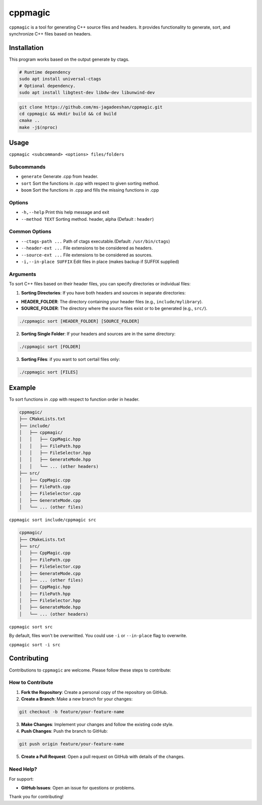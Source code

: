 ========
cppmagic
========

``cppmagic`` is a tool for generating C++ source files and headers. It provides functionality to generate, sort, and synchronize C++ files based on headers.

Installation
============

This program works based on the output generate by ctags.

.. code-block:: bash

   # Runtime dependency
   sudo apt install universal-ctags
   # Optional dependency.
   sudo apt install libgtest-dev libdw-dev libunwind-dev

.. code-block:: bash

   git clone https://github.com/ms-jagadeeshan/cppmagic.git
   cd cppmagic && mkdir build && cd build
   cmake ..
   make -j$(nproc)

Usage
=====

``cppmagic <subcommand> <options> files/folders``

Subcommands
-----------

- ``generate`` Generate .cpp from header.
- ``sort``     Sort the functions in .cpp with respect to given sorting method.
- ``boom``     Sort the functions in .cpp and fills the missing functions in .cpp

Options
-------
- ``-h,--help``        Print this help message and exit
- ``--method TEXT``    Sorting method. header, alpha (Default : ``header``)


Common Options
--------------
- ``--ctags-path ...``       Path of ctags executable.(Default: ``/usr/bin/ctags``)
- ``--header-ext ...``       File extensions to be considered as headers.
- ``--source-ext ...``       File extensions to be considered as sources.
- ``-i,--in-place SUFFIX``   Edit files in place (makes backup if SUFFIX supplied)

Arguments
---------

To sort C++ files based on their header files, you can specify directories or individual files:

1. **Sorting Directories**: If you have both headers and sources in separate directories:

- **HEADER_FOLDER**: The directory containing your header files (e.g., ``include/mylibrary``).
- **SOURCE_FOLDER**: The directory where the source files exist or to be generated (e.g., ``src/``).

.. code-block:: bash
   
   ./cppmagic sort [HEADER_FOLDER] [SOURCE_FOLDER]
   

2. **Sorting Single Folder**: If your headers and sources are in the same directory:

.. code-block:: bash

   ./cppmagic sort [FOLDER]

3. **Sorting Files**: if you want to sort certail files only:

.. code-block:: bash

   ./cppmagic sort [FILES]


Example
=======

To sort functions in .cpp with respect to function order in header.

.. code-block:: txt

   cppmagic/
   ├── CMakeLists.txt
   ├── include/
   │   ├── cppmagic/
   │   │   ├── CppMagic.hpp
   │   │   ├── FilePath.hpp
   │   │   ├── FileSelector.hpp
   │   │   ├── GenerateMode.hpp
   │   │   └── ... (other headers)
   ├── src/
   │   ├── CppMagic.cpp
   │   ├── FilePath.cpp
   │   ├── FileSelector.cpp
   │   ├── GenerateMode.cpp
   │   └── ... (other files)

``cppmagic sort include/cppmagic src``

.. code-block:: txt

   cppmagic/
   ├── CMakeLists.txt
   ├── src/
   │   ├── CppMagic.cpp
   │   ├── FilePath.cpp
   │   ├── FileSelector.cpp
   │   ├── GenerateMode.cpp
   │   ├── ... (other files)
   │   ├── CppMagic.hpp       
   │   ├── FilePath.hpp       
   │   ├── FileSelector.hpp   
   │   ├── GenerateMode.hpp   
   │   └── ... (other headers)

``cppmagic sort src``

By default, files won't be overwritted. You could use ``-i`` or ``--in-place`` flag to overwrite.

``cppmagic sort -i src``

Contributing
============

Contributions to ``cppmagic`` are welcome. Please follow these steps to contribute:

How to Contribute
-----------------

1. **Fork the Repository**: Create a personal copy of the repository on GitHub.

2. **Create a Branch**: Make a new branch for your changes:

.. code-block:: txt

   git checkout -b feature/your-feature-name

3. **Make Changes**: Implement your changes and follow the existing code style.

4. **Push Changes**: Push the branch to GitHub:

.. code-block:: txt

   git push origin feature/your-feature-name

5. **Create a Pull Request**: Open a pull request on GitHub with details of the changes.

Need Help?
----------

For support:

- **GitHub Issues**: Open an issue for questions or problems.

Thank you for contributing!
